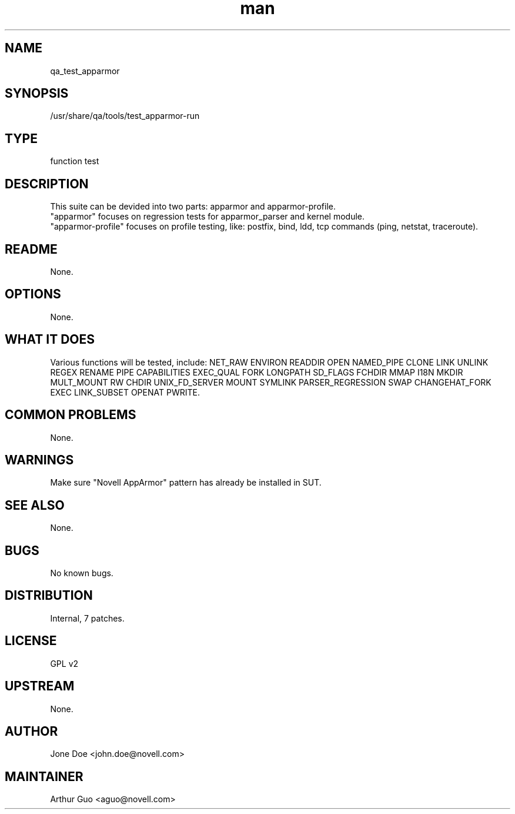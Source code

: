 ." Manpage for qa_test_apparmor.
." Contact David Mulder <dmulder@novell.com> to correct errors or typos.
.TH man 8 "21 Oct 2011" "1.0" "qa_test_apparmor man page"
.SH NAME
qa_test_apparmor
.SH SYNOPSIS
/usr/share/qa/tools/test_apparmor-run
.SH TYPE
function test
.SH DESCRIPTION
This suite can be devided into two parts: apparmor and apparmor-profile.
.br
"apparmor" focuses on regression tests for apparmor_parser and kernel module.
.br
"apparmor-profile" focuses on profile testing, like: postfix, bind, ldd, tcp commands (ping, netstat, traceroute).
.SH README
None.
.SH OPTIONS
None.
.SH WHAT IT DOES
Various functions will be tested, include: NET_RAW ENVIRON READDIR OPEN NAMED_PIPE CLONE LINK UNLINK REGEX RENAME PIPE CAPABILITIES EXEC_QUAL FORK LONGPATH SD_FLAGS FCHDIR MMAP I18N MKDIR MULT_MOUNT RW CHDIR UNIX_FD_SERVER MOUNT SYMLINK PARSER_REGRESSION SWAP CHANGEHAT_FORK EXEC LINK_SUBSET OPENAT PWRITE.
.SH COMMON PROBLEMS
None.
.SH WARNINGS
Make sure "Novell AppArmor" pattern has already be installed in SUT.
.SH SEE ALSO
None.
.SH BUGS
No known bugs.
.SH DISTRIBUTION
Internal, 7 patches.
.SH LICENSE
GPL v2
.SH UPSTREAM
None.
.SH AUTHOR
Jone Doe <john.doe@novell.com>
.SH MAINTAINER
Arthur Guo <aguo@novell.com>
